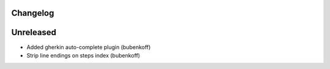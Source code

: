 Changelog
---------

Unreleased
----------

* Added gherkin auto-complete plugin (bubenkoff)
* Strip line endings on steps index (bubenkoff)
